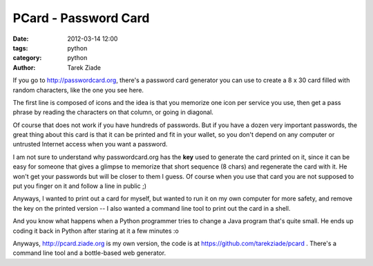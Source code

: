 PCard - Password Card
#####################

:date: 2012-03-14 12:00
:tags: python
:category: python
:author: Tarek Ziade

.. image:: http://dl.dropbox.com/u/8617023/pcard.png

If you go to http://passwordcard.org, there's a password card generator
you can use to create a 8 x 30 card filled with random characters, like
the one you see here.

The first line is composed of icons and the idea is that you memorize
one icon per service you use, then get a pass phrase by reading the
characters on that column, or going in diagonal.

Of course that does not work if you have hundreds of passwords. But
if you have a dozen very important passwords, the great thing about
this card is that it can be printed and fit in your wallet, so you
don't depend on any computer or untrusted Internet access when you
want a password.

I am not sure to understand why passwordcard.org has the **key**
used to generate the card printed on it, since it can be easy for
someone that gives a glimpse to memorize that short sequence (8 chars) 
and regenerate the card with it. He won't get your passwords but will be 
closer to them I guess. Of course when you use that card you are not 
supposed to put you finger on it and follow a line in public ;)

Anyways, I wanted to print out a card for myself, but wanted to
run it on my own computer for more safety, and remove the key on the
printed version -- I also wanted a command line tool to print out
the card in a shell.

And you know what happens when a Python programmer tries to change a 
Java program that's quite small. He ends up coding it back in Python
after staring at it a few minutes :o

Anyways, http://pcard.ziade.org is my own version, the code is
at https://github.com/tarekziade/pcard . There's a command line tool
and a bottle-based web generator.
